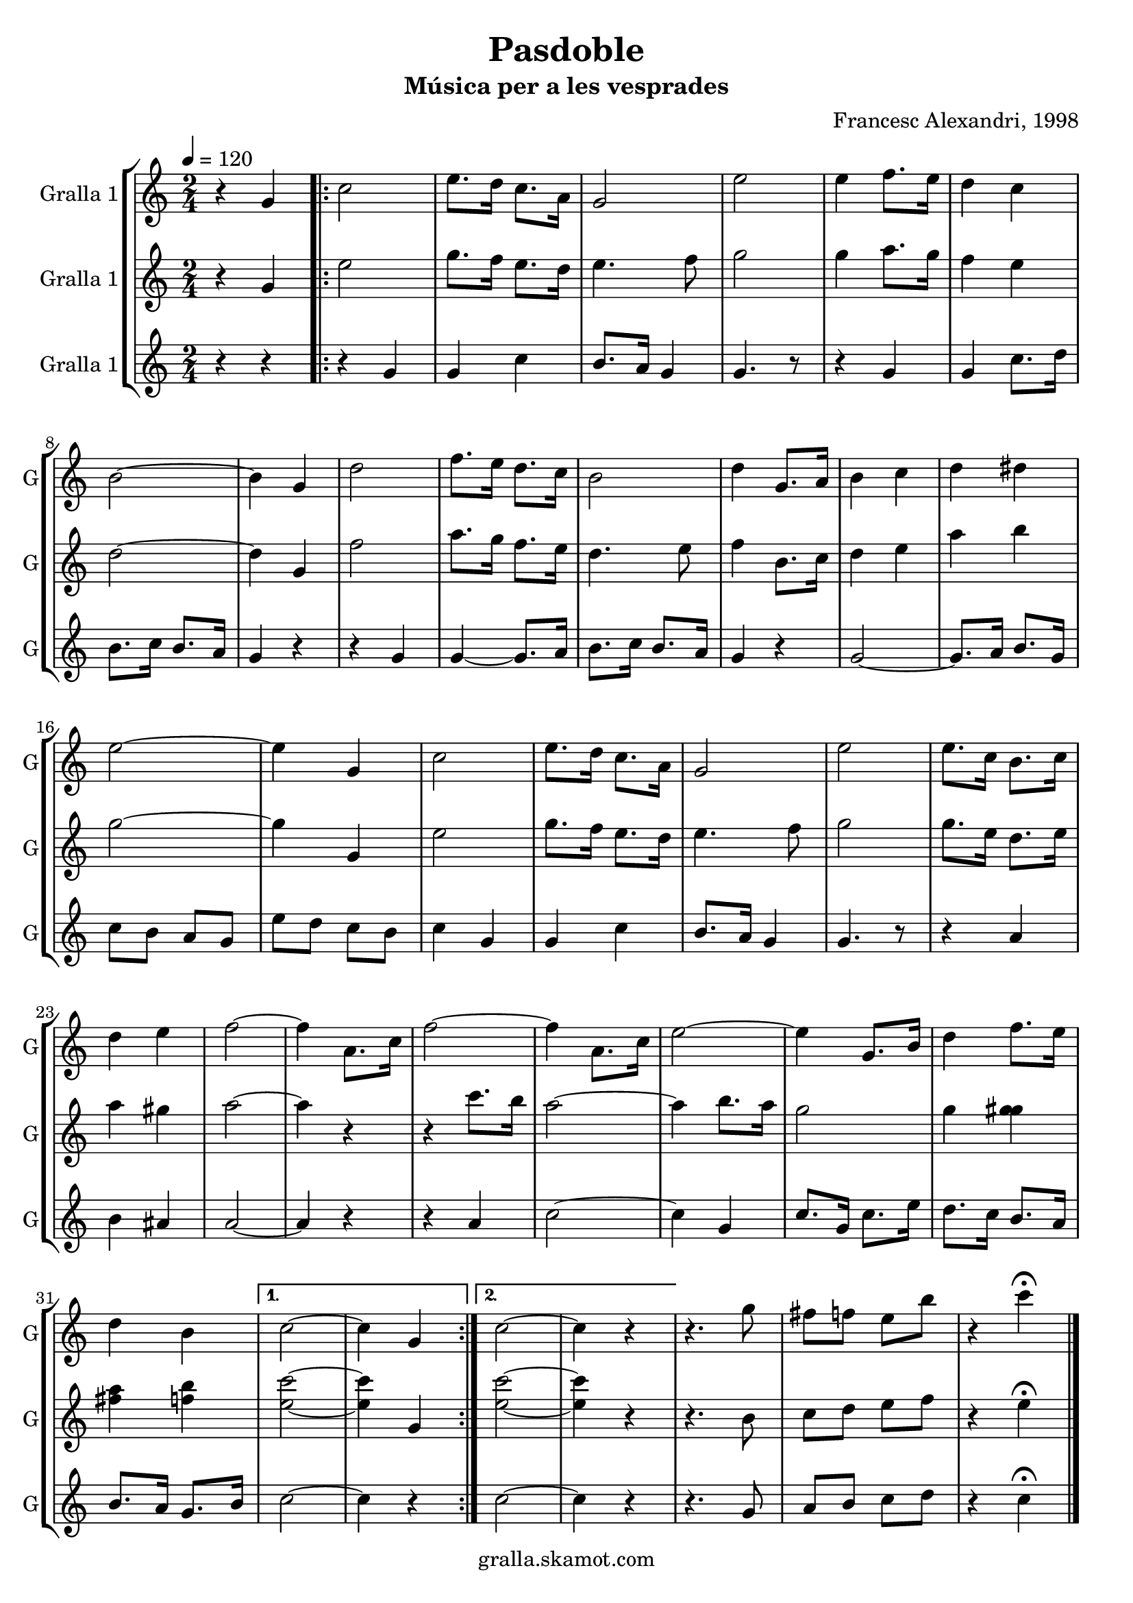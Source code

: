\version "2.16.2"

\header {
  dedication=""
  title="Pasdoble"
  subtitle="Música per a les vesprades"
  subsubtitle=""
  poet=""
  meter=""
  piece=""
  composer="Francesc Alexandri, 1998"
  arranger=""
  opus=""
  instrument=""
  copyright="gralla.skamot.com"
  tagline=""
}

liniaroAa =
\relative g'
{
  \tempo 4=120
  \clef treble
  \key c \major
  \time 2/4
  r4 g  |
  \repeat volta 2 { c2  |
  e8. d16 c8. a16  |
  g2  |
  %05
  e'2  |
  e4 f8. e16  |
  d4 c  |
  b2 ~  |
  b4 g  |
  %10
  d'2  |
  f8. e16 d8. c16  |
  b2  |
  d4 g,8. a16  |
  b4 c  |
  %15
  d4 dis  |
  e2 ~  |
  e4 g,  |
  c2  |
  e8. d16 c8. a16  |
  %20
  g2  |
  e'2  |
  e8. c16 b8. c16  |
  d4 e  |
  f2 ~  |
  %25
  f4 a,8. c16  |
  f2 ~  |
  f4 a,8. c16  |
  e2 ~  |
  e4 g,8. b16  |
  %30
  d4 f8. e16  |
  d4 b }
  \alternative { { c2 ~  |
  c4 g }
  { c2 ~  |
  %35
  c4 r } }
  r4. g'8  |
  fis8 f e b'  |
  r4 c\fermata  \bar "|."
}

liniaroAb =
\relative g'
{
  \tempo 4=120
  \clef treble
  \key c \major
  \time 2/4
  r4 g  |
  \repeat volta 2 { e'2  |
  g8. f16 e8. d16  |
  e4. f8  |
  %05
  g2  |
  g4 a8. g16  |
  f4 e  |
  d2 ~  |
  d4 g,  |
  %10
  f'2  |
  a8. g16 f8. e16  |
  d4. e8  |
  f4 b,8. c16  |
  d4 e  |
  %15
  a4 b  |
  g2 ~  |
  g4 g,  |
  e'2  |
  g8. f16 e8. d16  |
  %20
  e4. f8  |
  g2  |
  g8. e16 d8. e16  |
  a4 gis  |
  a2 ~  |
  %25
  a4 r  |
  r4 c8. b16  |
  a2 ~  |
  a4 b8. a16  |
  g2  |
  %30
  g4 <g gis>  |
  <fis a>4 <f b> }
  \alternative { { <e c'>2 ~ ~  |
  <e c'>4 g, }
  { <e' c'>2 ~ ~  |
  %35
  <e c'>4 r } }
  r4. b8  |
  c8 d e f  |
  r4 e\fermata  \bar "|."
}

liniaroAc =
\relative g'
{
  \tempo 4=120
  \clef treble
  \key c \major
  \time 2/4
  r4 r  |
  \repeat volta 2 { r4 g  |
  g4 c  |
  b8. a16 g4  |
  %05
  g4. r8  |
  r4 g  |
  g4 c8. d16  |
  b8. c16 b8. a16  |
  g4 r  |
  %10
  r4 g  |
  g4 ~ g8. a16  |
  b8. c16 b8. a16  |
  g4 r  |
  g2 ~  |
  %15
  g8. a16 b8. g16  |
  c8 b a g  |
  e'8 d c b  |
  c4 g  |
  g4 c  |
  %20
  b8. a16 g4  |
  g4. r8  |
  r4 a  |
  b4 ais  |
  a2 ~  |
  %25
  a4 r  |
  r4 a  |
  c2 ~  |
  c4 g  |
  c8. g16 c8. e16  |
  %30
  d8. c16 b8. a16  |
  b8. a16 g8. b16 }
  \alternative { { c2 ~  |
  c4 r }
  { c2 ~  |
  %35
  c4 r } }
  r4. g8  |
  a8 b c d  |
  r4 c\fermata  \bar "|."
}

\bookpart {
  \score {
    \new StaffGroup {
      \override Score.RehearsalMark #'self-alignment-X = #LEFT
      <<
        \new Staff \with {instrumentName = #"Gralla 1" shortInstrumentName = #"G"} \liniaroAa
        \new Staff \with {instrumentName = #"Gralla 1" shortInstrumentName = #"G"} \liniaroAb
        \new Staff \with {instrumentName = #"Gralla 1" shortInstrumentName = #"G"} \liniaroAc
      >>
    }
    \layout {}
  }
  \score { \unfoldRepeats
    \new StaffGroup {
      \override Score.RehearsalMark #'self-alignment-X = #LEFT
      <<
        \new Staff \with {instrumentName = #"Gralla 1" shortInstrumentName = #"G"} \liniaroAa
        \new Staff \with {instrumentName = #"Gralla 1" shortInstrumentName = #"G"} \liniaroAb
        \new Staff \with {instrumentName = #"Gralla 1" shortInstrumentName = #"G"} \liniaroAc
      >>
    }
    \midi {
      \set Staff.midiInstrument = "oboe"
      \set DrumStaff.midiInstrument = "drums"
    }
  }
}

\bookpart {
  \header {instrument="Gralla 1"}
  \score {
    \new StaffGroup {
      \override Score.RehearsalMark #'self-alignment-X = #LEFT
      <<
        \new Staff \liniaroAa
      >>
    }
    \layout {}
  }
  \score { \unfoldRepeats
    \new StaffGroup {
      \override Score.RehearsalMark #'self-alignment-X = #LEFT
      <<
        \new Staff \liniaroAa
      >>
    }
    \midi {
      \set Staff.midiInstrument = "oboe"
      \set DrumStaff.midiInstrument = "drums"
    }
  }
}

\bookpart {
  \header {instrument="Gralla 1"}
  \score {
    \new StaffGroup {
      \override Score.RehearsalMark #'self-alignment-X = #LEFT
      <<
        \new Staff \liniaroAb
      >>
    }
    \layout {}
  }
  \score { \unfoldRepeats
    \new StaffGroup {
      \override Score.RehearsalMark #'self-alignment-X = #LEFT
      <<
        \new Staff \liniaroAb
      >>
    }
    \midi {
      \set Staff.midiInstrument = "oboe"
      \set DrumStaff.midiInstrument = "drums"
    }
  }
}

\bookpart {
  \header {instrument="Gralla 1"}
  \score {
    \new StaffGroup {
      \override Score.RehearsalMark #'self-alignment-X = #LEFT
      <<
        \new Staff \liniaroAc
      >>
    }
    \layout {}
  }
  \score { \unfoldRepeats
    \new StaffGroup {
      \override Score.RehearsalMark #'self-alignment-X = #LEFT
      <<
        \new Staff \liniaroAc
      >>
    }
    \midi {
      \set Staff.midiInstrument = "oboe"
      \set DrumStaff.midiInstrument = "drums"
    }
  }
}

